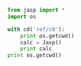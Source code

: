 #+BEGIN_SRC python
from jasp import *
import os

with cd('ref/c0'):
    print os.getcwd()
    calc = Jasp()
    print calc
print os.getcwd()
#+END_SRC

#+RESULTS:
#+begin_example
/home-research/jkitchin/kitchin-python/jasp2/jasp/tests/ref/c0
: -----------------------------
  VASP calculation from /home-research/jkitchin/kitchin-python/jasp2/jasp/tests/ref/c0
  converged: None

INCAR Parameters:
-----------------
        nbands: 6
        ismear: 1
           nsw: 5
        ibrion: 2
         encut: 350.0
         sigma: 0.01
        magmom: None
          prec: Normal
          kpts: [1, 1, 1]
    reciprocal: False
            xc: PBE
           txt: -
         gamma: False

Pseudopotentials used:
----------------------
C: /potpaw_PBE/C/POTCAR (git-hash: ee4d8576584f8e9f32e90853a0cbf9d4a9297330)
O: /potpaw_PBE/O/POTCAR (git-hash: 592f34096943a6f30db8749d13efca516d75ec55)
/home-research/jkitchin/kitchin-python/jasp2/jasp/tests
#+end_example
